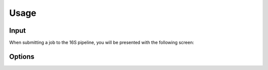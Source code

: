Usage
=====

.. _input:

Input
------------

When submitting a job to the 16S pipeline, you will be presented with the following screen:

.. image:: images/launch_screen.png
  :width: 400
  :alt: Launch screen options from Stratus 16S pipeline


.. _options:

Options
------------

